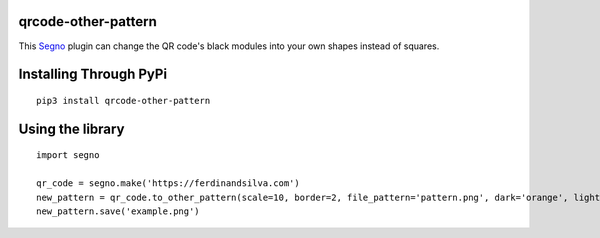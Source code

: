 qrcode-other-pattern
====================

.. image:: example.png

This `Segno <https://github.com/heuer/segno>`_ plugin can change the QR code's black modules into your own shapes instead of squares.

Installing Through PyPi
=======================
::

    pip3 install qrcode-other-pattern

Using the library
=================
::

    import segno

    qr_code = segno.make('https://ferdinandsilva.com')
    new_pattern = qr_code.to_other_pattern(scale=10, border=2, file_pattern='pattern.png', dark='orange', light='blue')
    new_pattern.save('example.png')